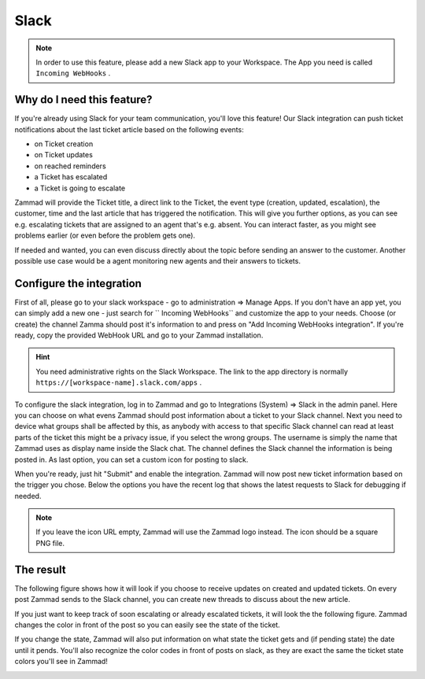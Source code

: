 Slack
=====

.. note:: In order to use this feature, please add a new Slack app to your Workspace. The App you need is called ``Incoming WebHooks`` .


Why do I need this feature?
^^^^^^^^^^^^^^^^^^^^^^^^^^^

If you're already using Slack for your team communication, you'll love this feature!
Our Slack integration can push ticket notifications about the last ticket article based on the following events:

* on Ticket creation
* on Ticket updates
* on reached reminders
* a Ticket has escalated
* a Ticket is going to escalate

Zammad will provide the Ticket title, a direct link to the Ticket, the event type (creation, updated, escalation), the customer,
time and the last article that has triggered the notification. This will give you further options, as you can see e.g. escalating tickets
that are assigned to an agent that's e.g. absent. You can interact faster, as you might see problems earlier (or even before the problem gets one).

If needed and wanted, you can even discuss directly about the topic before sending an answer to the customer. Another possible use case
would be a agent monitoring new agents and their answers to tickets.


Configure the integration
^^^^^^^^^^^^^^^^^^^^^^^^^

First of all, please go to your slack workspace - go to administration => Manage Apps.
If you don't have an app yet, you can simply add a new one - just search for `` Incoming WebHooks`` and customize the app to your needs.
Choose (or create) the channel Zamma should post it's information to and press on "Add Incoming WebHooks integration".
If you're ready, copy the provided WebHook URL and go to your Zammad installation.

.. hint:: You need administrative rights on the Slack Workspace. The link to the app directory is normally ``https://[workspace-name].slack.com/apps`` .

.. image:: /images/system/integrations/slack/add-incoming-webhook.jpg

.. image:: /images/system/integrations/slack/incmoing-webhook-configuration.jpg

To configure the slack integration, log in to Zammad and go to Integrations (System) => Slack in the admin panel.
Here you can choose on what evens Zammad should post information about a ticket to your Slack channel.
Next you need to device what groups shall be affected by this, as anybody with access to that specific Slack channel can read at least parts of the ticket
this might be a privacy issue, if you select the wrong groups. The username is simply the name that Zammad uses as display name inside the Slack chat.
The channel defines the Slack channel the information is being posted in. As last option, you can set a custom icon for posting to slack.

When you're ready, just hit "Submit" and enable the integration. Zammad will now post new ticket information based on the trigger you chose.
Below the options you have the recent log that shows the latest requests to Slack for debugging if needed.

.. note:: If you leave the icon URL empty, Zammad will use the Zammad logo instead. The icon should be a square PNG file.

.. image:: /images/system/integrations/slack/configuration-in-zammad.jpg


The result
^^^^^^^^^^

The following figure shows how it will look if you choose to receive updates on created and updated tickets. On every post Zammad sends to the Slack channel, you can
create new threads to discuss about the new article.

.. image:: /images/system/integrations/slack/updates-on-created-and-updated-tickets.jpg

If you just want to keep track of soon escalating or already escalated tickets, it will look the the following figure. Zammad changes the color in front of the post
so you can easily see the state of the ticket.

.. image:: /images/system/integrations/slack/escalating-soon-and-escalated.jpg

If you change the state, Zammad will also put information on what state the ticket gets and (if pending state) the date until it pends.
You'll also recognize the color codes in front of posts on slack, as they are exact the same the ticket state colors you'll see in Zammad!

.. image:: /images/system/integrations/slack/different-visualized-states.jpg
